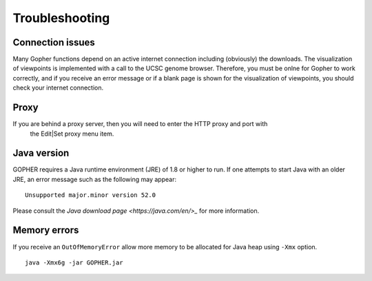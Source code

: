 ===============
Troubleshooting
===============

~~~~~~~~~~~~~~~~~
Connection issues
~~~~~~~~~~~~~~~~~

Many Gopher functions depend on an active internet connection including (obviously) the downloads.
The visualization of viewpoints is implemented with a call to the UCSC genome browser. Therefore,
you must be onlne for Gopher to work correctly, and if you receive an error message or if a blank
page is shown for the visualization of viewpoints, you should check your internet connection.

~~~~~
Proxy
~~~~~
If you are behind a proxy server, then you will need to enter the HTTP proxy and port with
 the Edit|Set proxy menu item.

~~~~~~~~~~~~
Java version
~~~~~~~~~~~~
GOPHER requires a Java runtime environment (JRE) of 1.8 or higher to run. If one attempts to start Java with an
older JRE, an error message such as the following may appear: ::

    Unsupported major.minor version 52.0

Please consult the `Java download page <https://java.com/en/>_` for more information.

~~~~~~~~~~~~~
Memory errors
~~~~~~~~~~~~~
If you receive an ``OutOfMemoryError`` allow more memory to be allocated for Java heap using ``-Xmx`` option. ::

    java -Xmx6g -jar GOPHER.jar

